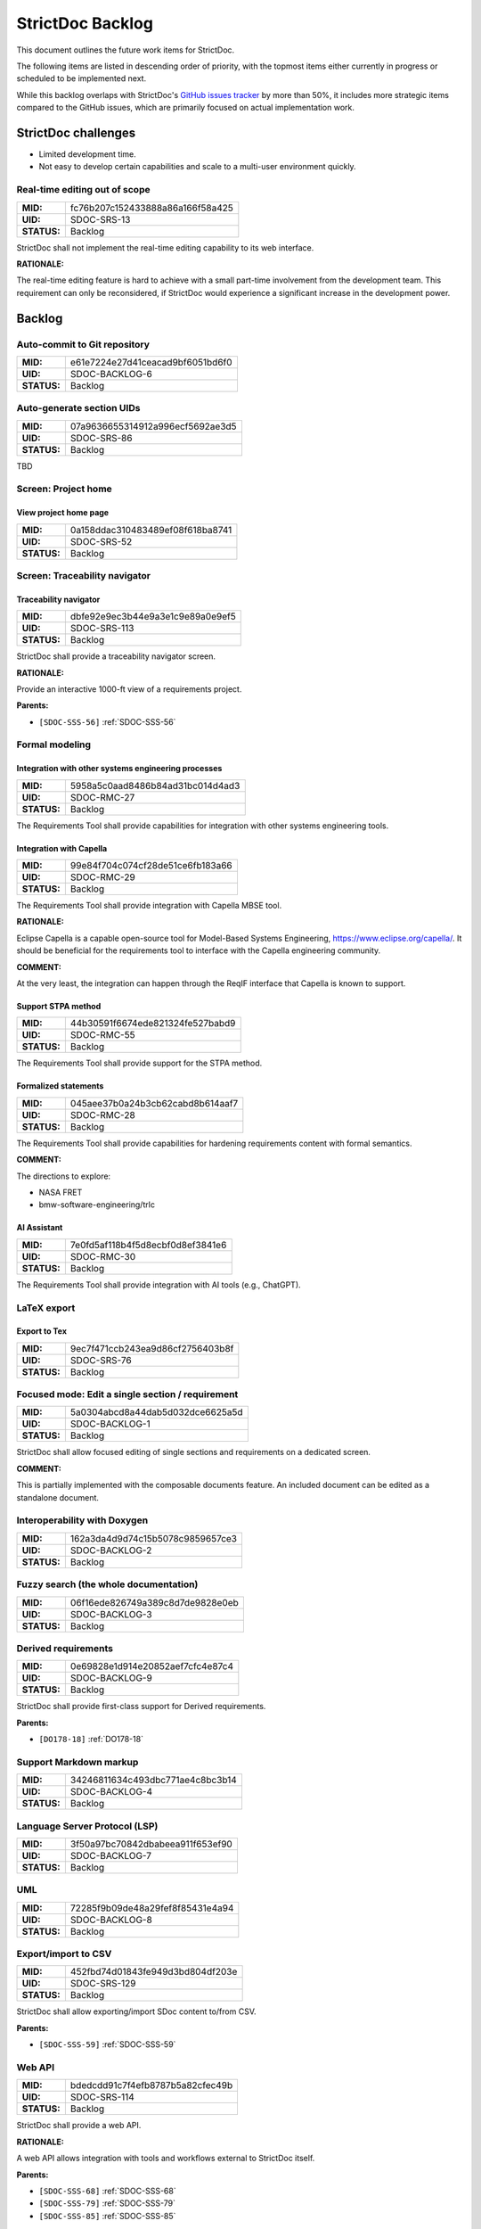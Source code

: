 StrictDoc Backlog
$$$$$$$$$$$$$$$$$

This document outlines the future work items for StrictDoc.

The following items are listed in descending order of priority, with the topmost items either currently in progress or scheduled to be implemented next.

While this backlog overlaps with StrictDoc's `GitHub issues tracker <https://github.com/strictdoc-project/strictdoc/issues>`_ by more than 50%, it includes more strategic items compared to the GitHub issues, which are primarily focused on actual implementation work.

.. _SECTION-SB-Open-source-requirements-tool-challenges:

StrictDoc challenges
====================

- Limited development time.
- Not easy to develop certain capabilities and scale to a multi-user environment quickly.

.. _SDOC-SRS-13:

Real-time editing out of scope
------------------------------

.. list-table::
    :align: left
    :header-rows: 0

    * - **MID:**
      - fc76b207c152433888a86a166f58a425
    * - **UID:**
      - SDOC-SRS-13
    * - **STATUS:**
      - Backlog

StrictDoc shall not implement the real-time editing capability to its web interface.

**RATIONALE:**

The real-time editing feature is hard to achieve with a small part-time involvement from the development team. This requirement can only be reconsidered, if StrictDoc would experience a significant increase in the development power.

.. _SECTION-SB-Backlog:

Backlog
=======

.. _SDOC-BACKLOG-6:

Auto-commit to Git repository
-----------------------------

.. list-table::
    :align: left
    :header-rows: 0

    * - **MID:**
      - e61e7224e27d41ceacad9bf6051bd6f0
    * - **UID:**
      - SDOC-BACKLOG-6
    * - **STATUS:**
      - Backlog

.. _SDOC-SRS-86:

Auto-generate section UIDs
--------------------------

.. list-table::
    :align: left
    :header-rows: 0

    * - **MID:**
      - 07a9636655314912a996ecf5692ae3d5
    * - **UID:**
      - SDOC-SRS-86
    * - **STATUS:**
      - Backlog

TBD

.. _SECTION-SRS-Screen-Project-home:

Screen: Project home
--------------------

.. _SDOC-SRS-52:

View project home page
~~~~~~~~~~~~~~~~~~~~~~

.. list-table::
    :align: left
    :header-rows: 0

    * - **MID:**
      - 0a158ddac310483489ef08f618ba8741
    * - **UID:**
      - SDOC-SRS-52
    * - **STATUS:**
      - Backlog

Screen: Traceability navigator
------------------------------

.. _SDOC-SRS-113:

Traceability navigator
~~~~~~~~~~~~~~~~~~~~~~

.. list-table::
    :align: left
    :header-rows: 0

    * - **MID:**
      - dbfe92e9ec3b44e9a3e1c9e89a0e9ef5
    * - **UID:**
      - SDOC-SRS-113
    * - **STATUS:**
      - Backlog

StrictDoc shall provide a traceability navigator screen.

**RATIONALE:**

Provide an interactive 1000-ft view of a requirements project.

**Parents:**

- ``[SDOC-SSS-56]`` :ref:`SDOC-SSS-56`

.. _SECTION-SB-Formal-modeling:

Formal modeling
---------------

.. _SDOC-RMC-27:

Integration with other systems engineering processes
~~~~~~~~~~~~~~~~~~~~~~~~~~~~~~~~~~~~~~~~~~~~~~~~~~~~

.. list-table::
    :align: left
    :header-rows: 0

    * - **MID:**
      - 5958a5c0aad8486b84ad31bc014d4ad3
    * - **UID:**
      - SDOC-RMC-27
    * - **STATUS:**
      - Backlog

The Requirements Tool shall provide capabilities for integration with other systems engineering tools.

.. _SDOC-RMC-29:

Integration with Capella
~~~~~~~~~~~~~~~~~~~~~~~~

.. list-table::
    :align: left
    :header-rows: 0

    * - **MID:**
      - 99e84f704c074cf28de51ce6fb183a66
    * - **UID:**
      - SDOC-RMC-29
    * - **STATUS:**
      - Backlog

The Requirements Tool shall provide integration with Capella MBSE tool.

**RATIONALE:**

Eclipse Capella is a capable open-source tool for Model-Based Systems Engineering, https://www.eclipse.org/capella/. It should be beneficial for the requirements tool to interface with the Capella engineering community.

**COMMENT:**

At the very least, the integration can happen through the ReqIF interface that Capella is known to support.

.. _SDOC-RMC-55:

Support STPA method
~~~~~~~~~~~~~~~~~~~

.. list-table::
    :align: left
    :header-rows: 0

    * - **MID:**
      - 44b30591f6674ede821324fe527babd9
    * - **UID:**
      - SDOC-RMC-55
    * - **STATUS:**
      - Backlog

The Requirements Tool shall provide support for the STPA method.

.. _SDOC-RMC-28:

Formalized statements
~~~~~~~~~~~~~~~~~~~~~

.. list-table::
    :align: left
    :header-rows: 0

    * - **MID:**
      - 045aee37b0a24b3cb62cabd8b614aaf7
    * - **UID:**
      - SDOC-RMC-28
    * - **STATUS:**
      - Backlog

The Requirements Tool shall provide capabilities for hardening requirements content with formal semantics.

**COMMENT:**

The directions to explore:

- NASA FRET
- bmw-software-engineering/trlc

.. _SDOC-RMC-30:

AI Assistant
~~~~~~~~~~~~

.. list-table::
    :align: left
    :header-rows: 0

    * - **MID:**
      - 7e0fd5af118b4f5d8ecbf0d8ef3841e6
    * - **UID:**
      - SDOC-RMC-30
    * - **STATUS:**
      - Backlog

The Requirements Tool shall provide integration with AI tools (e.g., ChatGPT).

.. _SECTION-SRS-LaTeX-export:

LaTeX export
------------

.. _SDOC-SRS-76:

Export to Tex
~~~~~~~~~~~~~

.. list-table::
    :align: left
    :header-rows: 0

    * - **MID:**
      - 9ec7f471ccb243ea9d86cf2756403b8f
    * - **UID:**
      - SDOC-SRS-76
    * - **STATUS:**
      - Backlog

.. _SDOC-BACKLOG-1:

Focused mode: Edit a single section / requirement
-------------------------------------------------

.. list-table::
    :align: left
    :header-rows: 0

    * - **MID:**
      - 5a0304abcd8a44dab5d032dce6625a5d
    * - **UID:**
      - SDOC-BACKLOG-1
    * - **STATUS:**
      - Backlog

StrictDoc shall allow focused editing of single sections and requirements on a dedicated screen.

**COMMENT:**

This is partially implemented with the composable documents feature. An included document can be edited as a standalone document.

.. _SDOC-BACKLOG-2:

Interoperability with Doxygen
-----------------------------

.. list-table::
    :align: left
    :header-rows: 0

    * - **MID:**
      - 162a3da4d9d74c15b5078c9859657ce3
    * - **UID:**
      - SDOC-BACKLOG-2
    * - **STATUS:**
      - Backlog

.. _SDOC-BACKLOG-3:

Fuzzy search (the whole documentation)
--------------------------------------

.. list-table::
    :align: left
    :header-rows: 0

    * - **MID:**
      - 06f16ede826749a389c8d7de9828e0eb
    * - **UID:**
      - SDOC-BACKLOG-3
    * - **STATUS:**
      - Backlog

.. _SDOC-BACKLOG-9:

Derived requirements
--------------------

.. list-table::
    :align: left
    :header-rows: 0

    * - **MID:**
      - 0e69828e1d914e20852aef7cfc4e87c4
    * - **UID:**
      - SDOC-BACKLOG-9
    * - **STATUS:**
      - Backlog

StrictDoc shall provide first-class support for Derived requirements.

**Parents:**

- ``[DO178-18]`` :ref:`DO178-18`

.. _SDOC-BACKLOG-4:

Support Markdown markup
-----------------------

.. list-table::
    :align: left
    :header-rows: 0

    * - **MID:**
      - 34246811634c493dbc771ae4c8bc3b14
    * - **UID:**
      - SDOC-BACKLOG-4
    * - **STATUS:**
      - Backlog

.. _SDOC-BACKLOG-7:

Language Server Protocol (LSP)
------------------------------

.. list-table::
    :align: left
    :header-rows: 0

    * - **MID:**
      - 3f50a97bc70842dbabeea911f653ef90
    * - **UID:**
      - SDOC-BACKLOG-7
    * - **STATUS:**
      - Backlog

.. _SDOC-BACKLOG-8:

UML
---

.. list-table::
    :align: left
    :header-rows: 0

    * - **MID:**
      - 72285f9b09de48a29fef8f85431e4a94
    * - **UID:**
      - SDOC-BACKLOG-8
    * - **STATUS:**
      - Backlog

.. _SDOC-SRS-129:

Export/import to CSV
--------------------

.. list-table::
    :align: left
    :header-rows: 0

    * - **MID:**
      - 452fbd74d01843fe949d3bd804df203e
    * - **UID:**
      - SDOC-SRS-129
    * - **STATUS:**
      - Backlog

StrictDoc shall allow exporting/import SDoc content to/from CSV.

**Parents:**

- ``[SDOC-SSS-59]`` :ref:`SDOC-SSS-59`

.. _SDOC-SRS-114:

Web API
-------

.. list-table::
    :align: left
    :header-rows: 0

    * - **MID:**
      - bdedcdd91c7f4efb8787b5a82cfec49b
    * - **UID:**
      - SDOC-SRS-114
    * - **STATUS:**
      - Backlog

StrictDoc shall provide a web API.

**RATIONALE:**

A web API allows integration with tools and workflows external to StrictDoc itself.

**Parents:**

- ``[SDOC-SSS-68]`` :ref:`SDOC-SSS-68`
- ``[SDOC-SSS-79]`` :ref:`SDOC-SSS-79`
- ``[SDOC-SSS-85]`` :ref:`SDOC-SSS-85`

Multi-user workflow
-------------------

.. _SDOC-SRS-123:

Multi-user editing of documents
~~~~~~~~~~~~~~~~~~~~~~~~~~~~~~~

.. list-table::
    :align: left
    :header-rows: 0

    * - **MID:**
      - f97dc050ddab4a08bf1689200118faaa
    * - **UID:**
      - SDOC-SRS-123
    * - **STATUS:**
      - Backlog

StrictDoc shall support concurrent use and editing of a single StrictDoc web server instance by multiple users.

**Parents:**

- ``[DO178-17]`` :ref:`DO178-17`
- ``[SDOC-SSS-81]`` :ref:`SDOC-SSS-81`

.. _SDOC-SRS-130:

User accounts
~~~~~~~~~~~~~

.. list-table::
    :align: left
    :header-rows: 0

    * - **MID:**
      - e5b2aff0c1db4b11a8c75c278813300b
    * - **UID:**
      - SDOC-SRS-130
    * - **STATUS:**
      - Backlog

StrictDoc shall support user accounts.

**Parents:**

- ``[SDOC-SSS-65]`` :ref:`SDOC-SSS-65`

.. _SDOC-SRS-131:

Update notifications
~~~~~~~~~~~~~~~~~~~~

.. list-table::
    :align: left
    :header-rows: 0

    * - **MID:**
      - 440f0bc311b84421a7e8bea9dfd2448b
    * - **UID:**
      - SDOC-SRS-131
    * - **STATUS:**
      - Backlog

StrictDoc shall support notifying a user (users) about updated requirements.

**Parents:**

- ``[SDOC-SSS-66]`` :ref:`SDOC-SSS-66`
- ``[SDOC-SSS-74]`` :ref:`SDOC-SSS-74`

.. _SDOC-SRS-116:

Requirement validation according to EARS syntax
-----------------------------------------------

.. list-table::
    :align: left
    :header-rows: 0

    * - **MID:**
      - caecd704ed634d718deff07ba0db7fa6
    * - **UID:**
      - SDOC-SRS-116
    * - **STATUS:**
      - Backlog

The SDoc model shall provide validation of requirements according to the EARS syntax.

**Parents:**

- ``[SDOC-SSS-57]`` :ref:`SDOC-SSS-57`

.. _SDOC-SRS-121:

WYSIWYG editing
---------------

.. list-table::
    :align: left
    :header-rows: 0

    * - **MID:**
      - b74a7a3209d247f6b357513b0cce5000
    * - **UID:**
      - SDOC-SRS-121
    * - **STATUS:**
      - Backlog

StrictDoc shall provide WYSIWYG kind of editing for all multiline text input fields.

**RATIONALE:**

WYSIWYG improves the user experience, especially for non-programmer users.

**Parents:**

- ``[DO178-19]`` :ref:`DO178-19`
- ``[SDOC-SSS-80]`` :ref:`SDOC-SSS-80`

.. _SDOC-SRS-61:

Tables HTML editor
------------------

.. list-table::
    :align: left
    :header-rows: 0

    * - **MID:**
      - fa7fd8fd3a694d8e93953fd60e19fdde
    * - **UID:**
      - SDOC-SRS-61
    * - **STATUS:**
      - Backlog

StrictDoc shall provide a solution for editing tables in its web interface.

.. _SDOC-SRS-94:

Move requirement / section nodes between documents
--------------------------------------------------

.. list-table::
    :align: left
    :header-rows: 0

    * - **MID:**
      - 7a06d1433e4c4b0eaf55ede14507eac9
    * - **UID:**
      - SDOC-SRS-94
    * - **STATUS:**
      - Backlog

StrictDoc's Document screen shall provide a capability to move the nodes between documents.

**RATIONALE:**

Moving the nodes within a document is a convenience feature that speeds up the requirements editing process significantly.

**Parents:**

- ``[SDOC-SSS-70]`` :ref:`SDOC-SSS-70`

.. _SDOC-SRS-120:

Auto-completion for requirements UIDs
-------------------------------------

.. list-table::
    :align: left
    :header-rows: 0

    * - **MID:**
      - 956371b6a7824d0b91caa5603faeeae2
    * - **UID:**
      - SDOC-SRS-120
    * - **STATUS:**
      - Backlog

StrictDoc's Document screen shall provide controls for automatic completion of requirements UIDs.

**COMMENT:**

The automatic completion can be especially useful when a user has to fill in a parent relation UID.

**Parents:**

- ``[SDOC-SSS-6]`` :ref:`SDOC-SSS-6`
- ``[DO178-14]`` :ref:`DO178-14`
- ``[SDOC-SSS-80]`` :ref:`SDOC-SSS-80`

.. _SDOC-SRS-58:

Attach image to requirement
---------------------------

.. list-table::
    :align: left
    :header-rows: 0

    * - **MID:**
      - 45b8513623744776899abfbf99c95286
    * - **UID:**
      - SDOC-SRS-58
    * - **STATUS:**
      - Backlog

.. _SDOC-SRS-60:

Provide contextual help about RST markup
----------------------------------------

.. list-table::
    :align: left
    :header-rows: 0

    * - **MID:**
      - c02a65f2716f4a86b8f83e3a7b4cd31c
    * - **UID:**
      - SDOC-SRS-60
    * - **STATUS:**
      - Backlog

.. _SDOC-SRS-63:

TBL: Hide/show columns
----------------------

.. list-table::
    :align: left
    :header-rows: 0

    * - **MID:**
      - 7aa5316dd056465e97044e221412290b
    * - **UID:**
      - SDOC-SRS-63
    * - **STATUS:**
      - Backlog

StrictDoc's Table screen shall allow hiding/showing columns.

.. _SDOC-SRS-64:

TBL: Select/deselect tags
-------------------------

.. list-table::
    :align: left
    :header-rows: 0

    * - **MID:**
      - 229378602d1847cb83c61ab3e97bb22b
    * - **UID:**
      - SDOC-SRS-64
    * - **STATUS:**
      - Backlog

StrictDoc's Table screen shall allow filtering content based on the selection/deselection of available tags.

Screen: Impact analysis
-----------------------

.. _SDOC-SRS-117:

Impact analysis
~~~~~~~~~~~~~~~

.. list-table::
    :align: left
    :header-rows: 0

    * - **MID:**
      - f5feb38777064d9db939279d32f79130
    * - **UID:**
      - SDOC-SRS-117
    * - **STATUS:**
      - Backlog

StrictDoc shall provide the Impact Analysis screen.

NOTE: The Impact Analysis screen helps to get information about the impact that a given change to a requirement has on the other requirements in the project tree.

**RATIONALE:**

The impact analysis is one of the core functions of a requirements management tool. Analyzing the impact that a requirement has on other requirements and an overall project's technical definition helps to perform effective change management.

**Parents:**

- ``[SDOC-SSS-74]`` :ref:`SDOC-SSS-74`
- ``[DO178-11]`` :ref:`DO178-11`

.. _SDOC-SRS-75:

ReqXLS
------

.. list-table::
    :align: left
    :header-rows: 0

    * - **MID:**
      - a7c504087df04cedb5541d83ed988e9b
    * - **UID:**
      - SDOC-SRS-75
    * - **STATUS:**
      - Backlog

.. _SECTION-SB-Backlog-Web-based-user-interface:

Backlog: Web-based user interface
=================================

- Uploading images via Web interface.

- Deleting sections recursively. Correct clean-up of all traceability information.

- Editing remaining document options: Inline/Table, Requirements in TOC, etc.

- **Integration with Git repository.** Make the server commit changes to .sdoc files automatically. To a user, provide visibility to what happens under the hood.

- ``LINK`` between sections and documents.

- Option to keep all multi-line text fields to 80 symbols width.

- Moving nodes between documents.

- TBL view: Column filters to show/hide columns.

- TBL view: Completely empty columns are hidden by default.

- Contextual help about the RST markup.
- How to edit tables conveniently?

- What to do with web content going out of sync with the server/file system state?

- Issue when adding a child section from a nested section. The child section appears right after the nested section, not after its farthest descendant child.

- ReqIF: Export complete documentation tree or a single document.
- ReqIF: Import complete documentation tree or a single document.

.. _SECTION-SB-Backlog-Nice-to-have:

Backlog: Nice to have
=====================

- Configuration file options:

  - CLI command to dump default config file
  - Project prefix?
  - Config options for presenting requirements.
    - Include/exclude requirements in TOC

- **StrictDoc as a Python library**. Such a use allows a more fine-grained access to the StrictDoc's modules, such as Grammar, Import, Export classes, etc.

- **Data exchange with Capella tool.** The current idea would be to implement this using ReqIF export/import features.

- **Language Server Protocol.** The LSP can enable editing of SDoc files in IDEs like Eclipse, Visual Studio, PyCharm. A smart LSP can enable features like syntax highlighting, autocompletion and easy navigation through requirements. The promising base for the implementation: https://github.com/openlawlibrary/pygls.

- StrictDoc shall support rendering text/code blocks into Markdown syntax.

- **Fuzzy requirements search.** This feature can be implemented in the CLI as well as in the future GUI. A fuzzy requirements search can help to find existing requirements and also identify relevant requirements when creating new requirements.

- Support creation of FMEA/FMECA safety analysis documents.

- Calculation of checksums for requirements. This feature is relatively easy to implement, but the implementation is postponed until the linking between requirements and files is implemented.

- Filtering of requirements by tags.

- Import/export: Excel, CSV, PlantUML, Confluence, Tex, Doorstop.

- **Partial evaluation of Jinja templates.** Many of the template variables could be made to be evaluated once, for example, config object's variables.

- UI version for mobile devices (at least some basic tweaks).

.. _SECTION-SB-Backlog-Technical-debt:

Backlog: Technical debt
=======================

- When a document is added, the whole documentation is rebuilt from the file system from scratch. A more fine-grained re-indexing of documentation tree can be implemented. The current idea is to introduce a layer of pickled cached data: preserve the whole in-memory traceability graph in a cache, and then use the cached data for making decisions about what should be regenerated.
- The "no framework" approach with FastAPI and Turbo/Stimulus allows writing almost zero Javascript, however some proto-framework conventions are still needed. Currently, all code is written in the ``main_controller`` which combines all responsibilities, such as parsing HTTP request fields, accessing traceability graph, validations, rendering back the updated AJAX templates. A lack of abstraction is better than a poor abstraction, but some solution has to be found.
- Request form object vs Response form object. The workflow of form validations is not optimal.
- For Web development, the responsibilities of the ``TraceabilityIndex`` class compared to the ``ExportAction``, ``MarkupRenderer``, ``LinkRenderer`` classes are unstable. A more ecological composition of classes has to be found. ``Traceability`` index is rightfully a "god object" because it contains all information about the in-memory documentation graph.

.. _SECTION-SB-Open-questions:

Open questions
==============

.. _SECTION-SB-One-or-many-input-sdoc-trees:

One or many input sdoc trees
----------------------------

StrictDoc supports this for HTML already but not for RST.

When passed
``strictdoc export ... /path/to/doctree1, /path/to/doctree2, /path/to/doctree3``,
the following is generated:

.. code-block:: text

    output folder:
    - doctree1/
      - contents
    - doctree2/
      - contents
    - doctree3/
      - contents

and all three doctrees' requirements are merged into a single documentation
space with cross-linking possible.

The question is if it is worth supporting this case further or StrictDoc should
only work with one input folder with a single doc tree.

